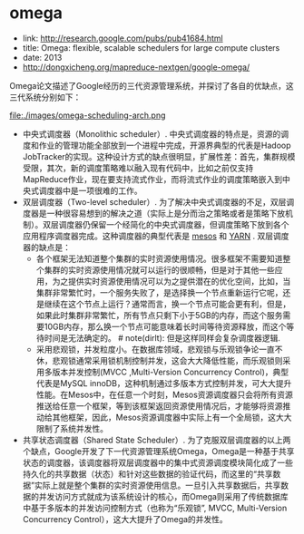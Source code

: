 * omega
   - link: http://research.google.com/pubs/pub41684.html
   - title: Omega: flexible, scalable schedulers for large compute clusters
   - date: 2013
   - http://dongxicheng.org/mapreduce-nextgen/google-omega/

Omega论文描述了Google经历的三代资源管理系统，并探讨了各自的优缺点，这三代系统分别如下：

file:./images/omega-scheduling-arch.png

   - 中央式调度器（Monolithic scheduler）. 中央式调度器的特点是，资源的调度和作业的管理功能全部放到一个进程中完成，开源界典型的代表是Hadoop JobTracker的实现。这种设计方式的缺点很明显，扩展性差：首先，集群规模受限，其次，新的调度策略难以融入现有代码中，比如之前仅支持MapReduce作业，现在要支持流式作业，而将流式作业的调度策略嵌入到中央式调度器中是一项很难的工作。
   - 双层调度器（Two-level scheduler）. 为了解决中央式调度器的不足，双层调度器是一种很容易想到的解决之道（实际上是分而治之策略或者是策略下放机制）。双层调度器仍保留一个经简化的中央式调度器，但调度策略下放到各个应用程序调度器完成。这种调度器的典型代表是 [[file:./mesos.org][mesos]] 和 [[file:./yarn.org][YARN]] . 双层调度器的缺点是：
     - 各个框架无法知道整个集群的实时资源使用情况。很多框架不需要知道整个集群的实时资源使用情况就可以运行的很顺畅，但是对于其他一些应用，为之提供实时资源使用情况可以为之提供潜在的优化空间，比如，当集群非常繁忙时，一个服务失败了，是选择换一个节点重新运行它呢，还是继续在这个节点上运行？通常而言，换一个节点可能会更有利，但是，如果此时集群非常繁忙，所有节点只剩下小于5GB的内存，而这个服务需要10GB内存，那么换一个节点可能意味着长时间等待资源释放，而这个等待时间是无法确定的。 # note(dirlt): 但是这样同样会复杂调度器逻辑.
     - 采用悲观锁，并发粒度小。在数据库领域，悲观锁与乐观锁争论一直不休，悲观锁通常采用锁机制控制并发，这会大大降低性能，而乐观锁则采用多版本并发控制(MVCC ,Multi-Version Concurrency Control)，典型代表是MySQL innoDB，这种机制通过多版本方式控制并发，可大大提升性能。在Mesos中，在任意一个时刻，Mesos资源调度器只会将所有资源推送给任意一个框架，等到该框架返回资源使用情况后，才能够将资源推动给其他框架，因此，Mesos资源调度器中实际上有一个全局锁，这大大限制了系统并发性。
   - 共享状态调度器（Shared State Scheduler）. 为了克服双层调度器的以上两个缺点，Google开发了下一代资源管理系统Omega，Omega是一种基于共享状态的调度器，该调度器将双层调度器中的集中式资源调度模块简化成了一些持久化的共享数据（状态）和针对这些数据的验证代码，而这里的“共享数据”实际上就是整个集群的实时资源使用信息。一旦引入共享数据后，共享数据的并发访问方式就成为该系统设计的核心，而Omega则采用了传统数据库中基于多版本的并发访问控制方式（也称为“乐观锁”, MVCC, Multi-Version Concurrency Control），这大大提升了Omega的并发性。
